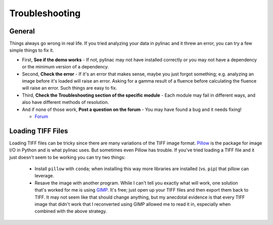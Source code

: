 
.. _general_troubleshooting:

===============
Troubleshooting
===============

General
-------

Things always go wrong in real life. If you tried analyzing your data in pylinac and it threw an
error, you can try a few simple things to fix it.

* First, **See if the demo works** - If not, pylinac may not have installed correctly or you may not
  have a dependency or the minimum version of a dependency.
* Second, **Check the error** - If it's an error that makes sense, maybe you just forgot something; e.g.
  analyzing an image before it's loaded will raise an error. Asking for a gamma result of a fluence before
  calculating the fluence will raise an error. Such things are easy to fix.
* Third, **Check the Troubleshooting section of the specific module** - Each module may fail in different
  ways, and also have different methods of resolution.
* And if none of those work, **Post a question on the forum** -
  You may have found a bug and it needs fixing!

  - `Forum <https://groups.google.com/forum/#!forum/pylinac>`__


Loading TIFF Files
------------------

Loading TIFF files can be tricky since there are many variations of the TIFF image format.
`Pillow <https://python-pillow.github.io/>`_ is the package for image I/O in Python and is what
pylinac uses. But sometimes even Pillow has trouble. If you've tried loading a TIFF file and it
just doesn't seem to be working you can try two things:

    * Install ``pillow`` with ``conda``; when installing this way more libraries are installed (vs. ``pip``) that pillow can leverage.
    * Resave the image with another program. While I can't tell you exactly what will work, one solution
      that's worked for me is using `GIMP <http://www.gimp.org/>`_. It's free; just open up your TIFF
      files and then export them back to TIFF. It may not seem like that should change anything, but my anecdotal
      evidence is that every TIFF image that didn't work that I reconverted using GIMP allowed me to read it in,
      especially when combined with the above strategy.
